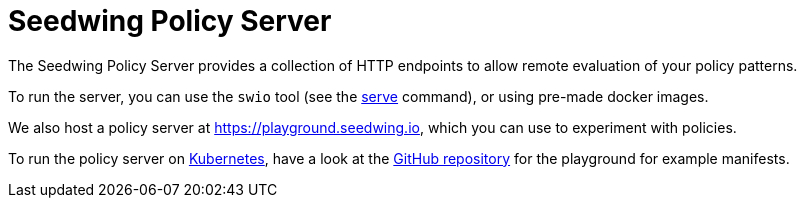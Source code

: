 = Seedwing Policy Server

The Seedwing Policy Server provides a collection of HTTP endpoints to allow remote evaluation of your policy patterns.

To run the server, you can use the `swio` tool (see the xref:cli:serve.adoc[serve] command), or using pre-made docker
images.

We also host a policy server at link:https://playground.seedwing.io[], which you can use to experiment with policies.

To run the policy server on link:https://kubernetes.io[Kubernetes], have a look at the link:https://github.com/seedwing-io/playground.seedwing.io[GitHub repository] for the playground for example manifests.
